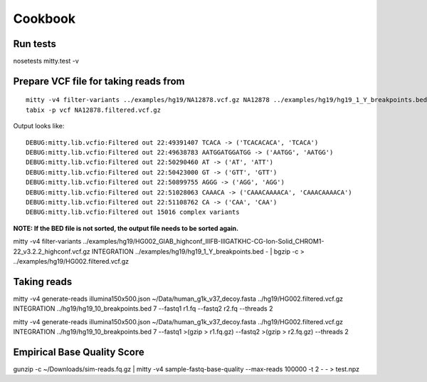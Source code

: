 Cookbook
========

Run tests
---------

nosetests mitty.test -v

Prepare VCF file for taking reads from
--------------------------------------

::

  mitty -v4 filter-variants ../examples/hg19/NA12878.vcf.gz NA12878 ../examples/hg19/hg19_1_Y_breakpoints.bed - | bgzip -c > ../examples/hg19/NA12878.filtered.vcf.gz
  tabix -p vcf NA12878.filtered.vcf.gz

Output looks like::

  DEBUG:mitty.lib.vcfio:Filtered out 22:49391407 TCACA -> ('TCACACACA', 'TCACA')
  DEBUG:mitty.lib.vcfio:Filtered out 22:49638783 AATGGATGGATGG -> ('AATGG', 'AATGG')
  DEBUG:mitty.lib.vcfio:Filtered out 22:50290460 AT -> ('AT', 'ATT')
  DEBUG:mitty.lib.vcfio:Filtered out 22:50423000 GT -> ('GTT', 'GTT')
  DEBUG:mitty.lib.vcfio:Filtered out 22:50899755 AGGG -> ('AGG', 'AGG')
  DEBUG:mitty.lib.vcfio:Filtered out 22:51028063 CAAACA -> ('CAAACAAAACA', 'CAAACAAAACA')
  DEBUG:mitty.lib.vcfio:Filtered out 22:51108762 CA -> ('CAA', 'CAA')
  DEBUG:mitty.lib.vcfio:Filtered out 15016 complex variants

**NOTE: If the BED file is not sorted, the output file needs to be sorted again.**


mitty -v4 filter-variants ../examples/hg19/HG002_GIAB_highconf_IllFB-IllGATKHC-CG-Ion-Solid_CHROM1-22_v3.2.2_highconf.vcf.gz INTEGRATION ../examples/hg19/hg19_1_Y_breakpoints.bed - | bgzip -c > ../examples/hg19/HG002.filtered.vcf.gz

Taking reads
------------

mitty -v4 generate-reads illumina150x500.json ~/Data/human_g1k_v37_decoy.fasta ../hg19/HG002.filtered.vcf.gz INTEGRATION ../hg19/hg19_10_breakpoints.bed 7 --fastq1 r1.fq --fastq2 r2.fq --threads 2


mitty -v4 generate-reads illumina150x500.json ~/Data/human_g1k_v37_decoy.fasta ../hg19/HG002.filtered.vcf.gz INTEGRATION ../hg19/hg19_10_breakpoints.bed 7 --fastq1 >(gzip > r1.fq.gz) --fastq2 >(gzip > r2.fq.gz) --threads 2


Empirical Base Quality Score
----------------------------

gunzip -c ~/Downloads/sim-reads.fq.gz | mitty -v4 sample-fastq-base-quality --max-reads 100000 -t 2 - - > test.npz